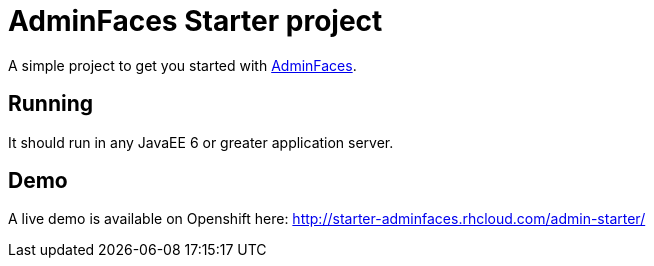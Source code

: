 = AdminFaces Starter project


A simple project to get you started with https://github.com/adminfaces[AdminFaces^].

== Running

It should run in any JavaEE 6 or greater application server.

== Demo

A live demo is available on Openshift here: http://starter-adminfaces.rhcloud.com/admin-starter/